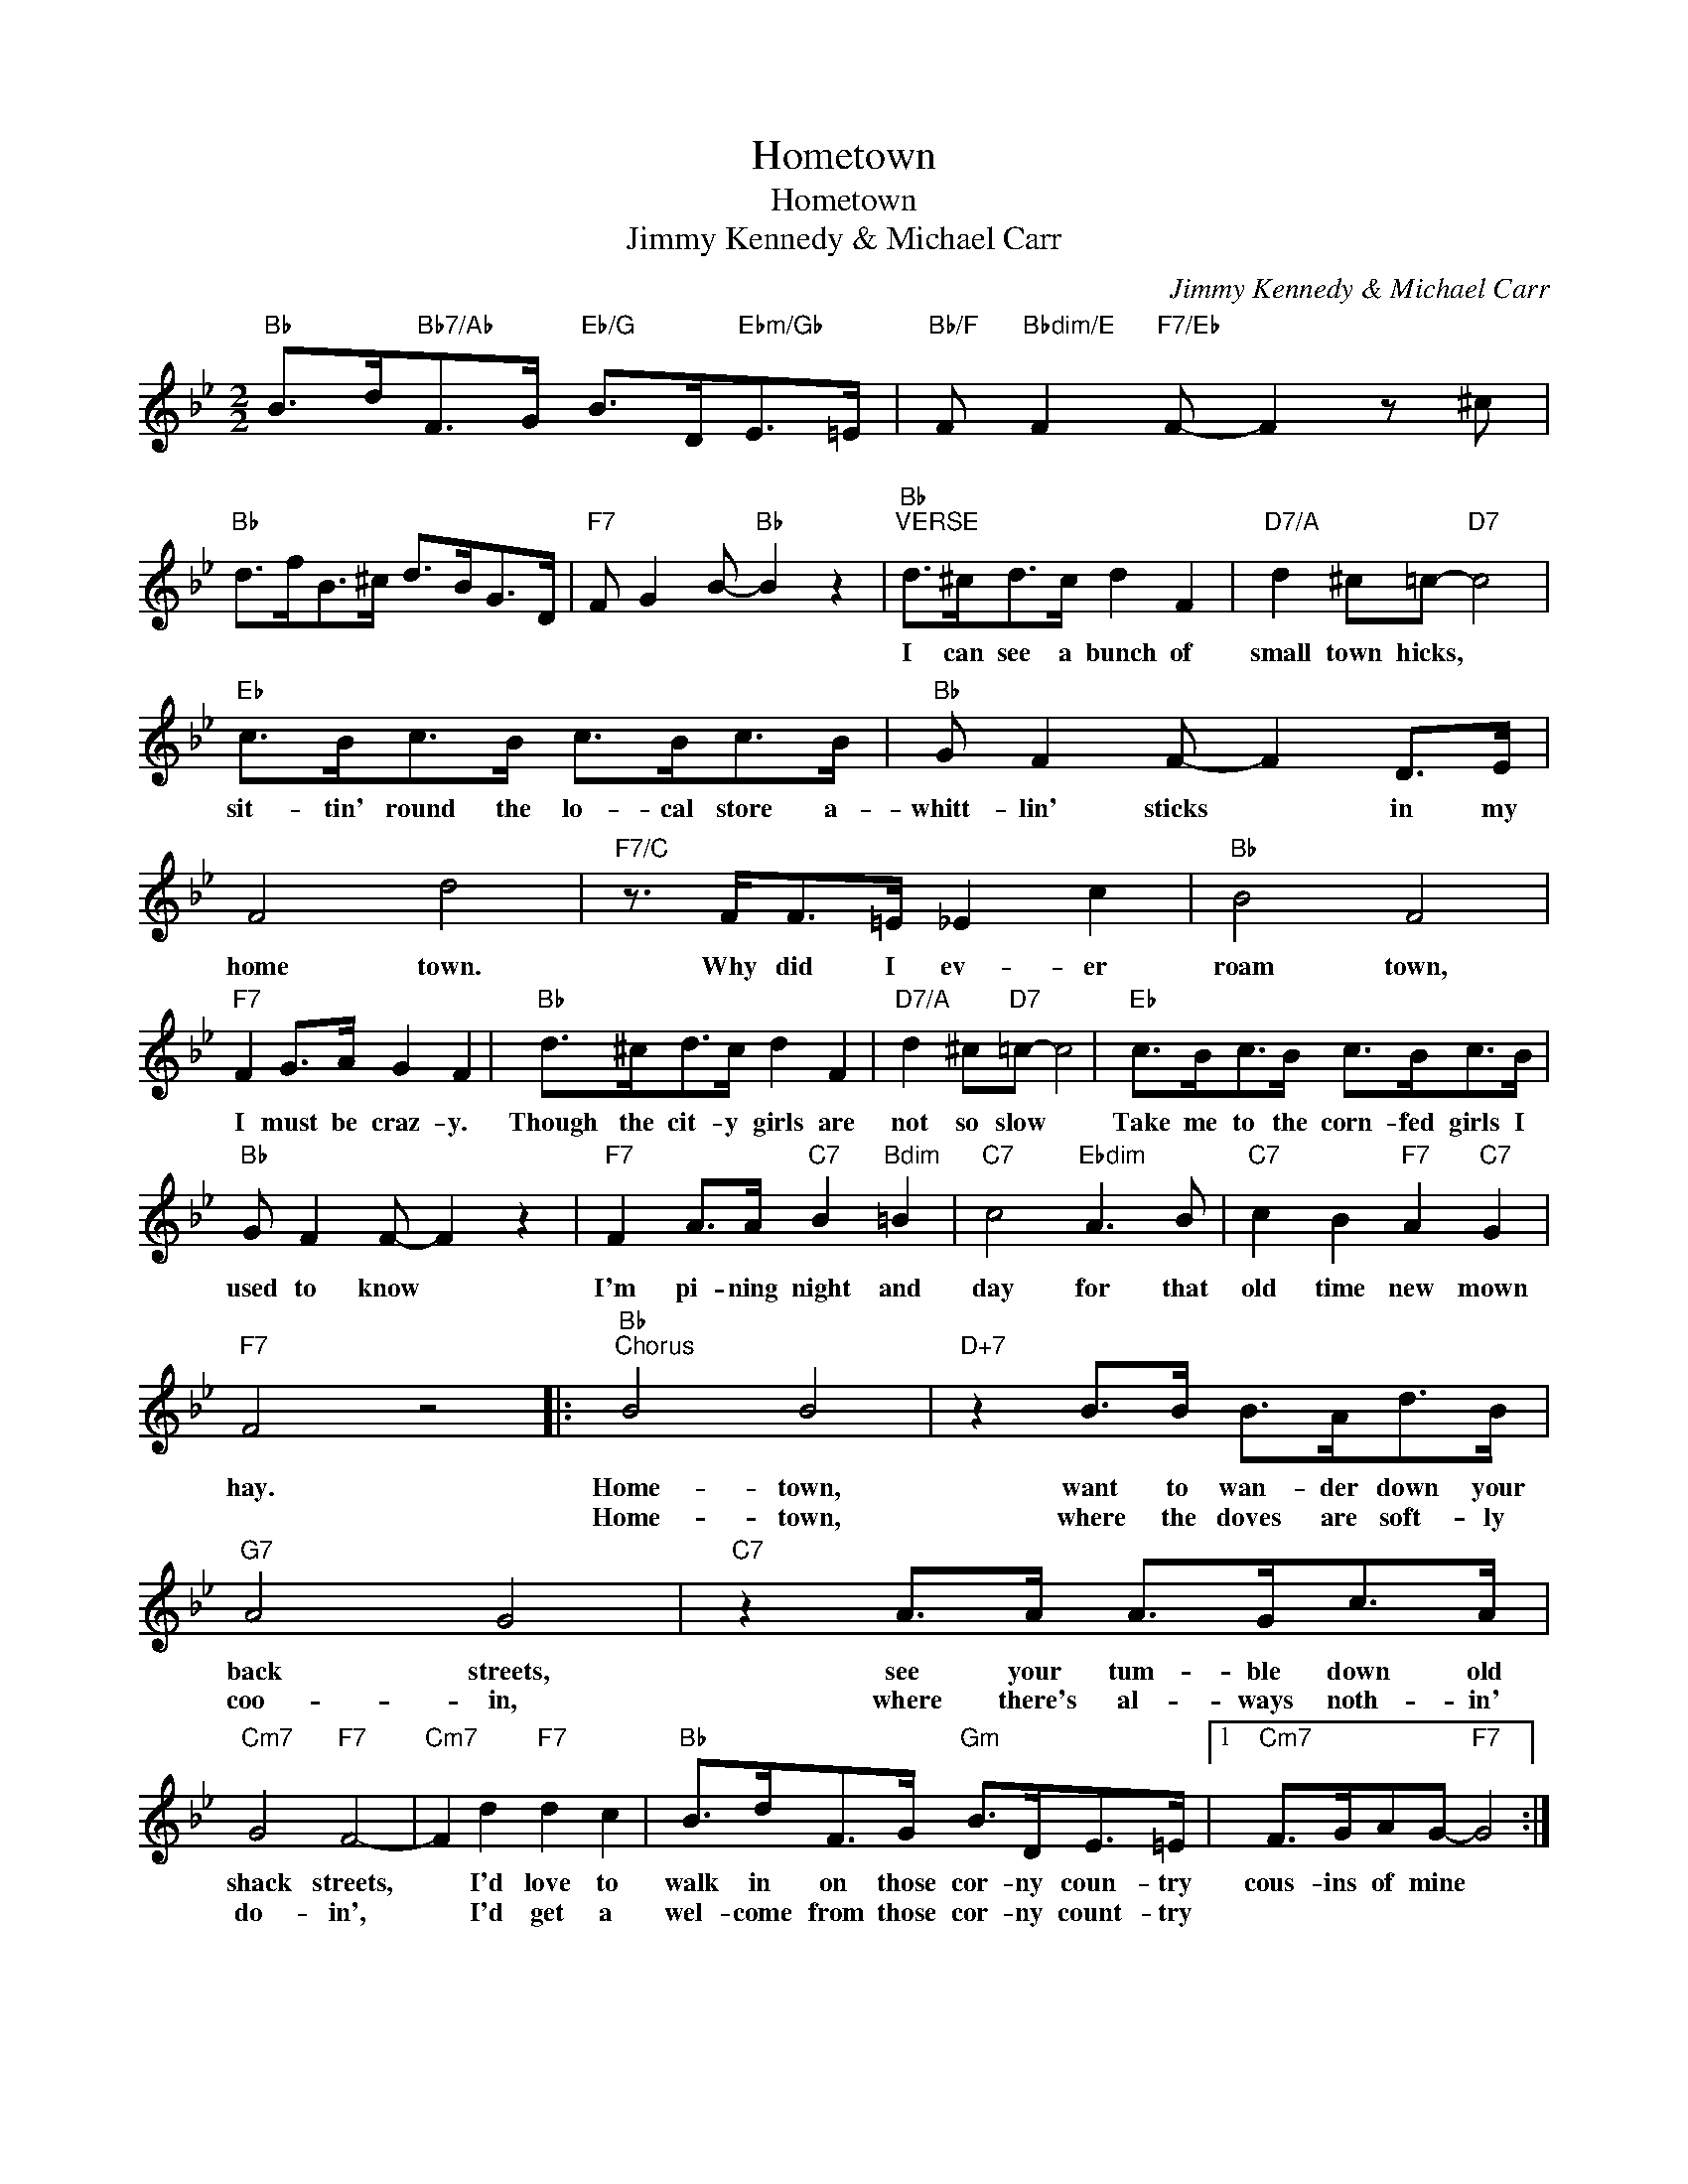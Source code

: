 X:1
T:Hometown
T:Hometown
T:Jimmy Kennedy & Michael Carr
C:Jimmy Kennedy & Michael Carr
Z:All Rights Reserved
L:1/8
M:2/2
K:Bb
V:1 treble 
%%MIDI program 40
%%MIDI control 7 100
%%MIDI control 10 64
V:1
"Bb" B>d"Bb7/Ab"F>G"Eb/G" B>D"Ebm/Gb"E>=E |"Bb/F" F"Bbdim/E" F2"F7/Eb" F- F2 z ^c | %2
w: ||
w: ||
"Bb" d>fB>^c d>BG>D |"F7" F G2 B-"Bb" B2 z2 |"Bb""^VERSE" d>^cd>c d2 F2 |"D7/A" d2 ^c=c-"D7" c4 | %6
w: ||I can see a bunch of|small town hicks, *|
w: ||||
"Eb" c>Bc>B c>Bc>B |"Bb" G F2 F- F2 D>E | F4 d4 |"F7/C" z3/2 F<F=E/ _E2 c2 |"Bb" B4 F4 | %11
w: sit- tin' round the lo- cal store a-|whitt- lin' sticks * in my|home town.|Why did I ev- er|roam town,|
w: |||||
"F7" F2 G>A G2 F2 |"Bb" d>^cd>c d2 F2 |"D7/A" d2 ^c"D7"=c- c4 |"Eb" c>Bc>B c>Bc>B | %15
w: I must be craz- y.|Though the cit- y girls are|not so slow *|Take me to the corn- fed girls I|
w: ||||
"Bb" G F2 F- F2 z2 |"F7" F2 A>A"C7" B2"Bdim" =B2 |"C7" c4"Ebdim" A3 B |"C7" c2 B2"F7" A2"C7" G2 | %19
w: used to know *|I'm pi- ning night and|day for that|old time new mown|
w: ||||
"F7" F4 z4 |:"Bb""^Chorus" B4 B4 |"D+7" z2 B>B B>Ad>B |"G7" A4 G4 |"C7" z2 A>A A>Gc>A | %24
w: hay.|Home- town,|want to wan- der down your|back streets,|see your tum- ble down old|
w: |Home- town,|where the doves are soft- ly|coo- in,|where there's al- ways noth- in'|
"Cm7" G4"F7" F4- |"Cm7" F2 d2"F7" d2 c2 |"Bb" B>dF>G"Gm" B>DE>=E |1"Cm7" F>GAG-"F7" G4 :|2 %28
w: shack streets,|* I'd love to|walk in on those cor- ny coun- try|cous- ins of mine *|
w: do- in',|* I'd get a|wel- come from those cor- ny count- try||
"Cm7" F>G"F7"A>B-"Bb" B2 c>^c ||"D" d4 ^c2 d2 |"D7" c4- c>=Bc>^c |"G" d2 d2 ^c2 d2 |"G7" =B6 ^F>G | %33
w: cous- ins of mine. * There's an|old school house|door * we used to|tum- ble thro' at|four, and a|
w: cous- ins of mine. * * *|||||
"C" c4 =B2 c2 |"C7" B4- B>AB>=B |"F7" c>dc>G"Cm7" B>cB>F |"F7" A A2 G-"Cm7""F7" G4 |"Bb" B4 B4 | %38
w: small can- dy|store, * where I could|go a doz- en lol- li- pops and|come for more. *|Home- town,|
w: |||||
"D+7" z2 B>B B>Ad>B |"G7" A4 G4 |"C7" z2 A>A A>Gc>A |"Cm7" G4"F7" F4- |"Cm7" F2 d2"F7" d2 c2 | %43
w: where the gard- en trees are|shad- y,|where our Ead- ie was a|la- dy,|* I'm go- in'|
w: |||||
"Bb" B>dF>G"Gm" B>DE>=E |"Cm7" F>G"F7"A>B-"Bb" B2 z2 |] %45
w: back to see those cor- ny coun- try|cous- ins of mine.- *|
w: ||

